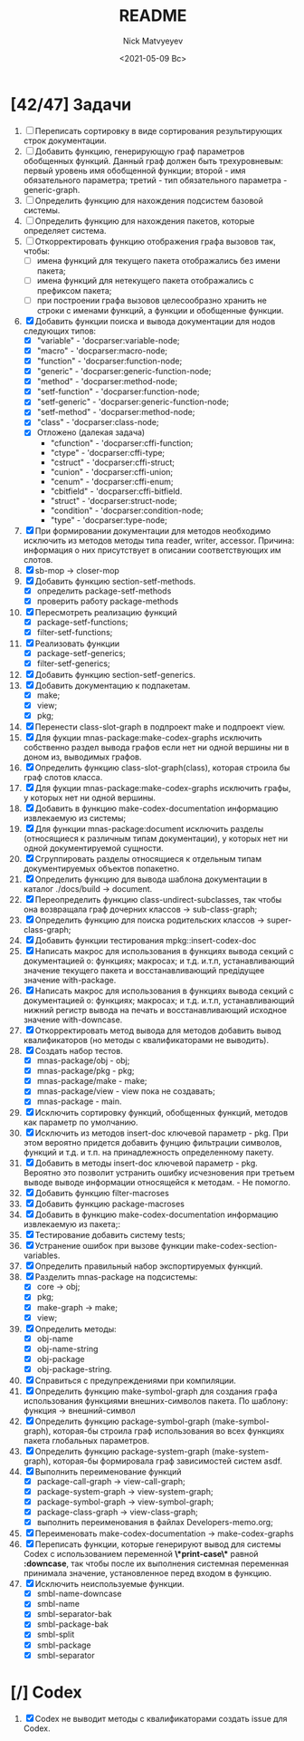 #+OPTIONS: ':nil *:t -:t ::t <:t H:3 \n:nil ^:t arch:headline
#+OPTIONS: author:t broken-links:nil c:nil creator:nil
#+OPTIONS: d:(not "LOGBOOK") date:t e:t email:nil f:t inline:t num:t
#+OPTIONS: p:nil pri:nil prop:nil stat:t tags:t tasks:t tex:t
#+OPTIONS: timestamp:t title:t toc:t todo:t |:t
#+TITLE: README
#+DATE: <2021-05-09 Вс>
#+AUTHOR: Nick Matvyeyev
#+EMAIL: mnasoft@gmail.com>
#+LANGUAGE: en
#+SELECT_TAGS: export
#+EXCLUDE_TAGS: noexport
#+CREATOR: Emacs 26.3 (Org mode 9.1.9)

* [42/47] Задачи
1. [ ] Переписать сортировку в виде сортирования результирующих строк
   документации.
2. [ ] Добавить функцию, генерирующую граф параметров обобщенных
   функций. Данный граф должен быть трехуровневым: первый уровень имя
   обобщенной функции; второй - имя обязательного параметра; третий -
   тип обязательного параметра - generic-graph.
3. [ ] Определить функцию для нахождения подсистем базовой системы.
4. [ ] Определить функцию для нахождения пакетов, которые определяет система.
5. [ ] Откорректировать функцию отображения графа вызовов так, чтобы:
   - [ ] имена функций для текущего пакета отображались без имени
     пакета;
   - [ ] имена функций для нетекущего пакета отображались с префиксом
     пакета;
   - [ ] при построении графа вызовов целесообразно хранить не строки
     с именами функций, а функции и обобщенные функции.
6. [X] Добавить функции поиска и вывода документации для нодов
   следующих типов:
   - [X] "variable"      - 'docparser:variable-node;
   - [X] "macro"         - 'docparser:macro-node;
   - [X] "function"      - 'docparser:function-node;
   - [X] "generic"       - 'docparser:generic-function-node;
   - [X] "method"        - 'docparser:method-node;
   - [X] "setf-function" - 'docparser:function-node;
   - [X] "setf-generic"  - 'docparser:generic-function-node;
   - [X] "setf-method"   - 'docparser:method-node;
   - [X] "class"         - 'docparser:class-node;
   - [X] Отложено (далекая задача) 
     - "cfunction"     - 'docparser:cffi-function;
     - "ctype"         - 'docparser:cffi-type;
     - "cstruct"       - 'docparser:cffi-struct;
     - "cunion"        - 'docparser:cffi-union;
     - "cenum"         - 'docparser:cffi-enum;
     - "cbitfield"     - 'docparser:cffi-bitfield.
     - "struct"        - 'docparser:struct-node;
     - "condition"     - 'docparser:condition-node;
     - "type"          - 'docparser:type-node;
7. [X] При формировании документации для  методов необходимо исключить
   из методов методы типа reader, writer, accessor. Причина: информация
   о них присутствует в описании соответствующих им слотов.
8. [X] sb-mop -> closer-mop 
9. [X] Добавить функцию section-setf-methods.
   - [X] определить package-setf-methods
   - [X] проверить работу package-methods
10. [X] Пересмотреть реализацию функций
    - [X] package-setf-functions;
    - [X] filter-setf-functions;
11. [X] Реализовать функции
    - [X] package-setf-generics;
    - [X] filter-setf-generics;
12. [X] Добавить функцию section-setf-generics.
13. [X] Добавить документацию к подпакетам.
    - [X] make;
    - [X] view;
    - [X] pkg;
14. [X] Перенести class-slot-graph в подпроект make и подпроект view.
15. [X] Для фукции mnas-package:make-codex-graphs исключить собственно
    раздел вывода графов если нет ни одной вершины ни в доном из,
    выводимых графов.
16. [X] Определить функцию class-slot-graph(class),
    которая строила бы граф слотов класса.
17. [X] Для фукции mnas-package:make-codex-graphs исключить графы, у
    которых нет ни одной вершины.
18. [X] Добавить в функцию make-codex-documentation информацию
    извлекаемую из системы;
19. [X] Для функции mnas-package:document исключить разделы
    (относящиеся к различным типам документации), у которых нет ни
    одной документируемой сущности.
20. [X] Сгруппировать разделы относящиеся к отдельным типам
    документируемых объектов попакетно.
21. [X] Определить функцию для вывода шаблона документации в каталог ./docs/build -> document.
22. [X] Переопределить функцию class-undirect-subclasses, так чтобы она
    возвращала граф дочерних классов -> sub-class-graph;
23. [X] Определить функцию для поиска родительских классов ->
    super-class-graph;
24. [X] Добавить функции тестирования mpkg::insert-codex-doc
25. [X] Написать макрос для использования в функциях вывода секций с
    документацией о: функциях; макросах; и т.д. и.т.п, устанавливающий
    значение текущего пакета и восстанавливающий предідущее значение
    with-package.
26. [X] Написать макрос для использования в функциях вывода секций с
    документацией о: функциях; макросах; и т.д. и.т.п, устанавливающий
    нижний регистр вывода на печать и восстанавливающий исходное
    значение with-downcase.
27. [X] Откорректировать метод вывода для методов добавить вывод
    квалификаторов (но методы с квалификаторами не выводить).
28. [X] Создать набор тестов.
    - [X] mnas-package/obj  - obj;
    - [X] mnas-package/pkg  - pkg;
    - [X] mnas-package/make - make;
    - [X] mnas-package/view - view пока не создавать;
    - [X] mnas-package -      main.
29. [X] Исключить сортировку функций, обобщенных функций, методов как
    параметр по умолчанию. 
30. [X] Исключить из методов insert-doc ключевой параметр - pkg. При
    этом вероятно придется добавить фунцию фильтрации символов, функций
    и т.д. и т.п. на принадлежность определенному пакету.
31. [X] Добавить в методы insert-doc ключевой параметр - pkg. Вероятно
    это позволит устранить ошибку исчезновения при третьем выводе выводе
    информации относящейся к методам. - Не помогло.
32. [X] Добавить функцию filter-macroses
33. [X] Добавить функцию package-macroses
34. [X] Добавить в функцию make-codex-documentation информацию
    извлекаемую из пакета;:
35. [X] Тестирование добавить систему tests;
36. [X] Устранение ошибок при вызове функции make-codex-section-variables.
37. [X] Определить правильный набор экспортируемых функций.
38. [X] Разделить mnas-package на подсистемы:
    - [X] core -> obj;
    - [X] pkg;
    - [X] make-graph -> make;
    - [X] view;
39. [X] Определить методы:
    - [X] obj-name
    - [X] obj-name-string
    - [X] obj-package
    - [X] obj-package-string.
40. [X] Справиться с предупреждениями при компиляции.
41. [X] Определить функцию make-symbol-graph для создания графа
    использования функциями внешних-символов пакета. По шаблону:
    функция -> внешний-символ
42. [X] Определить функцию package-symbol-graph (make-symbol-graph),
    которая-бы строила граф использования во всех функциях пакета
    глобальных параметров.
43. [X] Определить функцию package-system-graph (make-system-graph),
    которая-бы формировала граф зависимостей систем asdf.
44. [X] Выполнить переименование функций
    - [X] package-call-graph -> view-call-graph;
    - [X] package-system-graph -> view-system-graph;
    - [X] package-symbol-graph -> view-symbol-graph;
    - [X] package-class-graph -> view-class-graph;
    - [X] выполнить переименования в файлах Developers-memo.org;
45. [X] Переименовать make-codex-documentation -> make-codex-graphs
46. [X] Переписать функции, которые генерируют вывод для системы Codex
    с использованием переменной *\*print-case\** равной *:downcase*,
    так чтобы после их выполнения системная переменная принимала
    значение, установленное перед входом в функцию.
47. [X] Исключить неиспользуемые функции.
    - [X] smbl-name-downcase
    - [X] smbl-name
    - [X] smbl-separator-bak
    - [X] smbl-package-bak
    - [X] smbl-split
    - [X] smbl-package
    - [X] smbl-separator

* [/] Codex
1. [X] Codex не выводит методы с квалификаторами создать issue для Codex.


